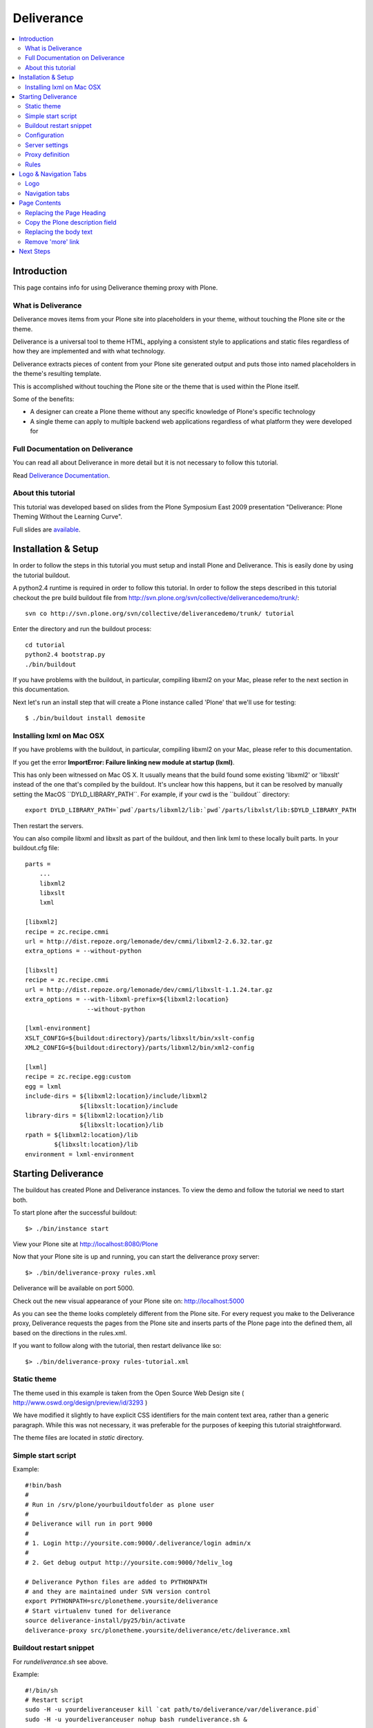 ===================
 Deliverance
===================

.. contents :: :local:

Introduction
============

This page contains info for using Deliverance theming proxy with Plone.

What is Deliverance
---------------------

Deliverance moves items from your Plone site into placeholders in your theme, without touching the Plone site or the theme.

Deliverance is a universal tool to theme HTML, applying a consistent style to applications and static files regardless of how they are implemented and with what technology.

Deliverance extracts pieces of content from your Plone site generated output and puts those into named placeholders in the theme's resulting template.

This is accomplished without touching the Plone site or the theme that is used within the Plone itself.

Some of the benefits:

-  A designer can create a Plone theme without any specific knowledge of
   Plone's specific technology
-  A single theme can apply to multiple backend web applications
   regardless of what platform they were developed for

Full Documentation on Deliverance
---------------------------------

You can read all about Deliverance in more detail but it is not necessary to follow this tutorial.

Read `Deliverance Documentation <http://pythonhosted.org/Deliverance>`__.

About this tutorial
-------------------

This tutorial was developed based on slides from the Plone Symposium East 2009 presentation "Deliverance: Plone Theming Without the Learning Curve".

Full slides are `available <http://www.slideshare.net/Jazkarta/deliverance-plone-theming-without-the-learning-curve-from-plone-symposium-east-2009>`__.

Installation & Setup
====================

In order to follow the steps in this tutorial you must setup and install Plone and Deliverance.
This is easily done by using the tutorial buildout.

A python2.4 runtime is required in order to follow this tutorial.
In order to follow the steps described in this tutorial checkout the pre build buildout file from http://svn.plone.org/svn/collective/deliverancedemo/trunk/:

::

    svn co http://svn.plone.org/svn/collective/deliverancedemo/trunk/ tutorial

Enter the directory and run the buildout process:

::

    cd tutorial
    python2.4 bootstrap.py
    ./bin/buildout

If you have problems with the buildout, in particular, compiling libxml2 on your Mac, please refer to the next section in this documentation.

Next let's run an install step that will create a Plone instance called 'Plone' that we'll use for testing:

::

    $ ./bin/buildout install demosite

Installing lxml on Mac OSX
--------------------------

If you have problems with the buildout, in particular, compiling libxml2 on your Mac, please refer to this documentation.


If you get the error **ImportError: Failure linking new module at startup (lxml)**.

This has only been witnessed on Mac OS X.
It usually means that the build found some existing 'libxml2' or 'libxslt' instead of the one that's compiled by the buildout.
It's unclear how this happens, but it can be resolved by manually setting the MacOS \`\`DYLD\_LIBRARY\_PATH\`\`. For example, if your cwd is the \`\`buildout\`\` directory:

::

      export DYLD_LIBRARY_PATH=`pwd`/parts/libxml2/lib:`pwd`/parts/libxlst/lib:$DYLD_LIBRARY_PATH

Then restart the servers.

You can also compile libxml and libxslt as part of the buildout, and then link lxml to these locally built parts.
In your buildout.cfg file:

::

    parts =
        ...
        libxml2
        libxslt
        lxml

    [libxml2]
    recipe = zc.recipe.cmmi
    url = http://dist.repoze.org/lemonade/dev/cmmi/libxml2-2.6.32.tar.gz
    extra_options = --without-python

    [libxslt]
    recipe = zc.recipe.cmmi
    url = http://dist.repoze.org/lemonade/dev/cmmi/libxslt-1.1.24.tar.gz
    extra_options = --with-libxml-prefix=${libxml2:location}
                     --without-python

    [lxml-environment]
    XSLT_CONFIG=${buildout:directory}/parts/libxslt/bin/xslt-config
    XML2_CONFIG=${buildout:directory}/parts/libxml2/bin/xml2-config

    [lxml]
    recipe = zc.recipe.egg:custom
    egg = lxml
    include-dirs = ${libxml2:location}/include/libxml2
                   ${libxslt:location}/include
    library-dirs = ${libxml2:location}/lib
                   ${libxslt:location}/lib
    rpath = ${libxml2:location}/lib
            ${libxslt:location}/lib
    environment = lxml-environment

Starting Deliverance
====================

The buildout has created Plone and Deliverance instances.
To view the demo and follow the tutorial we need to start both.

To start plone after the successful buildout:

::

    $> ./bin/instance start

View your Plone site at http://localhost:8080/Plone

|0.png|

Now that your Plone site is up and running, you can start the deliverance proxy server:

::

    $> ./bin/deliverance-proxy rules.xml

Deliverance will be available on port 5000.

Check out the new visual appearance of your Plone site on: http://localhost:5000

|1.png|

As you can see the theme looks completely different from the Plone site.
For every request you make to the Deliverance proxy, Deliverance requests the pages from the Plone site and inserts parts of the Plone page into the defined them, all based on the directions in the rules.xml.

If you want to follow along with the tutorial, then restart delivance like so:

::

    $> ./bin/deliverance-proxy rules-tutorial.xml

Static theme
-------------

The theme used in this example is taken from the Open Source Web Design site ( http://www.oswd.org/design/preview/id/3293 )

We have modified it slightly to have explicit CSS identifiers for the main content text area, rather than a generic paragraph.
While this was not necessary, it was preferable for the purposes of keeping this tutorial straightforward.

The theme files are located in *static* directory.

Simple start script
-------------------

Example::

        #!bin/bash
        #
        # Run in /srv/plone/yourbuildoutfolder as plone user
        #
        # Deliverance will run in port 9000
        #
        # 1. Login http://yoursite.com:9000/.deliverance/login admin/x
        #
        # 2. Get debug output http://yoursite.com:9000/?deliv_log

        # Deliverance Python files are added to PYTHONPATH
        # and they are maintained under SVN version control
        export PYTHONPATH=src/plonetheme.yoursite/deliverance
        # Start virtualenv tuned for deliverance
        source deliverance-install/py25/bin/activate
        deliverance-proxy src/plonetheme.yoursite/deliverance/etc/deliverance.xml


Buildout restart snippet
-------------------------

For *rundeliverance.sh* see above.

Example::

        #!/bin/sh
        # Restart script
        sudo -H -u yourdeliveranceuser kill `cat path/to/deliverance/var/deliverance.pid`
        sudo -H -u yourdeliveranceuser nohup bash rundeliverance.sh &


Configuration
---------------

Deliverance stores it's configuration in a .xml file.
This file has to be parsed to the deliverance process - in the introduction it was passed as the first argument as rules.xml.

The *rules.xml* file consists of different sections:

-  server settings
-  proxy definition
-  the rules

Server settings
---------------

The server-settings section is used to define connection relevant settings like the IP address and the port used by deliverance.

::

    <server-settings>
      <server>127.0.0.1:5000</server>
      <execute-pyref>true</execute-pyref>
      <dev-allow>127.0.0.1</dev-allow>
      <dev-user username="guest" password="guest" />
    </server-settings>

Proxy definition
----------------

The proxy definition defines where deliverance retrieves it's content

::

      <proxy path="/" class="plone">
        <dest href="http://localhost:8080/VirtualHostBase/http/localhost:5000/Plone/VirtualHostRoot/" />
      </proxy>

(note: maybe small explanation about the class, it maps the rules to the path?)

Rules
-----

Deliverance uses a rules file to govern the merging. We use CSS selectors to identify elements to act on.

Rules are verbs of common actions


-  <drop> - Removes elements from the theme or the content.
-  <replace> - Replaces something in the theme with elements from the
   content.
-  <prepend> - Prepends content to an element in the theme.
-  <append> - Appends content to an element in the theme.

Rules tell Deliverance how to map the content into the theme.

::

      <rule class="plone">
        <theme href="/static/index.html" />
        <replace content='/html/head/title' theme='/html/head/title' />
      </rule>

In this tutorial we will add several rules to integrate our sample theme with Plone.

Logo & Navigation Tabs
======================

Style the Logo and Navigation parts.

Logo
----

For demonstration purposes we will replace the theme's logo with the Plone's default logo.

This will demonstrate how images can be replaced using Deliverance, as would be the case with some generic downloadable skin.


.. note::

  in most real cases you would want to have the final logo to be a part of your chosen theme.
  This is because these sorts of graphics are typically part of the branding effort developed as part of the overall custom theme design - so an appropriate logo would likely be included in the theme already.

We have verified that the Plone element for the logo is:
**#portal-logo img**

|2.png|



We want the image coming from Plone to replace the default logo as it is defined In the theme.

To do this we have identified the selector for this element in the Theme to be: **#logo h1**



|3.png|




In the rules file add this command:

::

    <replace content='#portal-logo img' theme='#logo h1' />

**This rule replaces the theme's default logo with the stock logo from Plone site.**

As a result, Plone's default logo has effectively replaced the "Logo Here" image from the theme.

|4.png|


Navigation tabs
---------------

First fnd the element in the Plone site that represents the individual tabs in the top navigation:

We have verified that the Plone's element of interest here is:
**children#portal-globalnav**

|7.png|



The corresponding placeholder in the theme is: **children:#links ul**

Here is a screenshot related to **children:#links ul** (those are all of the **"li"** elements) in the Theme's own HTML.

|8.png|



The rule is:

::

     <replace content='children:#portal-globalnav' theme='children:#links ul' />

The theme's own tabs as they looked **before** the rule was applied:

|5.png|



The theme's new tabs pulled from Plone, as they looked **after** the
rule was applied:

|9.png|



Page Contents
=============

Let's incorporate the Page heading, description and body text into the
result.

Replacing the Page Heading
--------------------------

Find the element in the Plone site's HTML output that represents the
page heading, and use the **children:** keyword with it, so it is:
**children:#parent-fieldname-title**

We use the Deliverance **children** selection type which applies only to the children of the element selected, since we just want the text of the heading (we do not want the selector itself).

Screenshot related to **children:#parent-fieldname-title** in the
Plone's HTML:

|13.png|


Now we need to find the corresponding element in the theme:
**children:div#leftbar h1**
This is the ***"hello!"*** heading in the theme which we want to replace with the actual page heading.

Screenshot related to **children:div#leftbar h1** in the Theme's HTML:

|14.png|



The rule we must use to replace the placeholder page heading with the page heading coming from Plone is:

::

    <replace content="children:#parent-fieldname-title" theme="children:div#leftbar h1" />

Screenshot related to the result of the above rule:

|20.png|



Copy the Plone description field
--------------------------------

Put the document description in the first paragraph of the page text.

This is the ***"Your source for all things wireless"*** string.
The element in the Plone site that represents the description is:\ **#parent-fieldname-description**

Screenshot reference for the above:

|15.png|



Screenshot reference for the Theme below:

|16.png|



Please note there was originally no **#description** in the theme.
We have modified it to make it simpler so no XPath references are needed in
this tutorial.

In this case we want to replace the contents of the theme's **#description**:

::

    <replace content='children:#parent-fieldname-description' theme='children:#description' />

The "after" screenshot is below:

|20.png|



Replacing the body text
-----------------------

Find the element that represents the body text in our Plone site, it is
**#parent-fieldname-text**, but for our rule we will use: **children:
#parent-fieldname-text**

|18.png|



The corresponding placeholder in the theme is the block of text starting with ***"Lorem ipsum dolor..."***: **#bodytext**

::

    <replace content="children:#parent-fieldname-text" theme="#bodytext" />

Our astute reader will note that we do not use the children: selection in the theme.
This is because the theme author has chosen to use a **<p>** tag as the **#bodytext** section.
Because the Plone content includes **<p>** tags itself we choose to replace the entire tag in the theme.

The "after" screenshot is shown below - the second paragraph (below description) that starts with ***"Lorem Ipsum..."***

|20.png|



Remove 'more' link
------------------

The theme has a ***"more"*** link which we do not wish to use at all.

In order to eliminate it we will use Deliverance's **<drop>** action.

The ***"more"*** link is contained with the **div** identified as: **#more**

This rule drops the entire div from the resulting page:

::

     <drop theme='#more' />

Next Steps
==========

This tutorial is being developed by the Plone community. Help us finish
this and learn more about Deliverance and Plone at the same time.

The following more advanced topics are under development:

-  Using XPath
-  Working with non-page views
-  Enabling Login and Portlets
-  Enabling Plone's editing interface in the themed site
-  Enable theme per section

.. |0.png| image:: /adapt-and-extend/theming/deliverance_images/deliverance0.png
.. |1.png| image:: /adapt-and-extend/theming/deliverance_images/deliverance1.png
.. |2.png| image:: /adapt-and-extend/theming/deliverance_images/deliverance2.png
.. |3.png| image:: /adapt-and-extend/theming/deliverance_images/deliverance3.png
.. |4.png| image:: /adapt-and-extend/theming/deliverance_images/deliverance4.png
.. |7.png| image:: /adapt-and-extend/theming/deliverance_images/deliverance7.png
.. |8.png| image:: /adapt-and-extend/theming/deliverance_images/deliverance8.png
.. |5.png| image:: /adapt-and-extend/theming/deliverance_images/deliverance5.png
.. |9.png| image:: /adapt-and-extend/theming/deliverance_images/deliverance9.png
.. |13.png| image:: /adapt-and-extend/theming/deliverance_images/deliverance13.png
.. |14.png| image:: /adapt-and-extend/theming/deliverance_images/deliverance14.png
.. |20.png| image:: /adapt-and-extend/theming/deliverance_images/deliverance20.png
.. |15.png| image:: /adapt-and-extend/theming/deliverance_images/deliverance15.png
.. |16.png| image:: /adapt-and-extend/theming/deliverance_images/deliverance16.png
.. |18.png| image:: /adapt-and-extend/theming/deliverance_images/deliverance18.png

